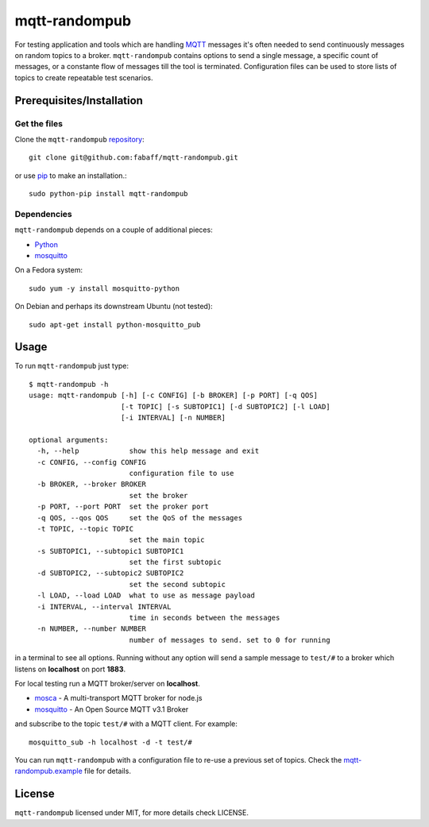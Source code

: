 mqtt-randompub
==============

For testing application and tools which are handling `MQTT`_ messages it's
often needed to send continuously messages on random topics to a broker. 
``mqtt-randompub`` contains options to send a single message, a specific count
of messages, or a constante flow of messages till the tool is terminated.
Configuration files can be used to store lists of topics to create repeatable
test scenarios.

.. _MQTT: http://mqtt.org/ 

Prerequisites/Installation
--------------------------

Get the files
_____________
Clone the ``mqtt-randompub`` `repository`_::

    git clone git@github.com:fabaff/mqtt-randompub.git

or use `pip`_ to make an installation.::

    sudo python-pip install mqtt-randompub

.. _repository: https://github.com/fabaff/mqtt-randompub
.. _pip: https://pypi.python.org/pypi/mqtt-randompub

Dependencies
____________
``mqtt-randompub`` depends on a couple of additional pieces: 

- `Python`_
- `mosquitto`_

On a Fedora system::

    sudo yum -y install mosquitto-python

On Debian and perhaps its downstream Ubuntu (not tested)::

    sudo apt-get install python-mosquitto_pub

.. _Python: http://www.python.org
.. _mosquitto: http://mosquitto.org/

Usage
-----
To run ``mqtt-randompub`` just type::

    $ mqtt-randompub -h
    usage: mqtt-randompub [-h] [-c CONFIG] [-b BROKER] [-p PORT] [-q QOS]
                          [-t TOPIC] [-s SUBTOPIC1] [-d SUBTOPIC2] [-l LOAD]
                          [-i INTERVAL] [-n NUMBER]

    optional arguments:
      -h, --help            show this help message and exit
      -c CONFIG, --config CONFIG
                            configuration file to use
      -b BROKER, --broker BROKER
                            set the broker
      -p PORT, --port PORT  set the proker port
      -q QOS, --qos QOS     set the QoS of the messages
      -t TOPIC, --topic TOPIC
                            set the main topic
      -s SUBTOPIC1, --subtopic1 SUBTOPIC1
                            set the first subtopic
      -d SUBTOPIC2, --subtopic2 SUBTOPIC2
                            set the second subtopic
      -l LOAD, --load LOAD  what to use as message payload
      -i INTERVAL, --interval INTERVAL
                            time in seconds between the messages
      -n NUMBER, --number NUMBER
                            number of messages to send. set to 0 for running


in a terminal to see all options. Running without any option will send a
sample message to ``test/#`` to a broker which listens on **localhost** on
port **1883**.

For local testing run a MQTT broker/server on **localhost**. 

- `mosca`_ - A multi-transport MQTT broker
  for node.js
- `mosquitto`_ - An Open Source MQTT v3.1 Broker

and subscribe to the topic ``test/#`` with a MQTT client. For example::

    mosquitto_sub -h localhost -d -t test/#

You can run ``mqtt-randompub`` with a configuration file to re-use a previous
set of topics. Check the `mqtt-randompub.example`_ file for details.

.. _mosca: http://mcollina.github.io/mosca/
.. _mosquitto: http://mosquitto.org/
.. _mqtt-randompub.example: https://github.com/fabaff/mqtt-randompub/blob/master/mqtt-randompub.example

License
-------
``mqtt-randompub`` licensed under MIT, for more details check LICENSE.
